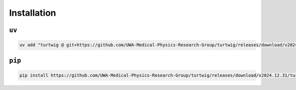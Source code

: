 Installation
============

``uv``
------

.. code-block:: bash

    uv add "turtwig @ git+https://github.com/UWA-Medical-Physics-Research-Group/turtwig/releases/download/v2024.12.31/turtwig-0.1.0-py3-none-any.whl"


``pip``
-------
.. code-block:: bash

    pip install https://github.com/UWA-Medical-Physics-Research-Group/turtwig/releases/download/v2024.12.31/turtwig-0.1.0-py3-none-any.whl
